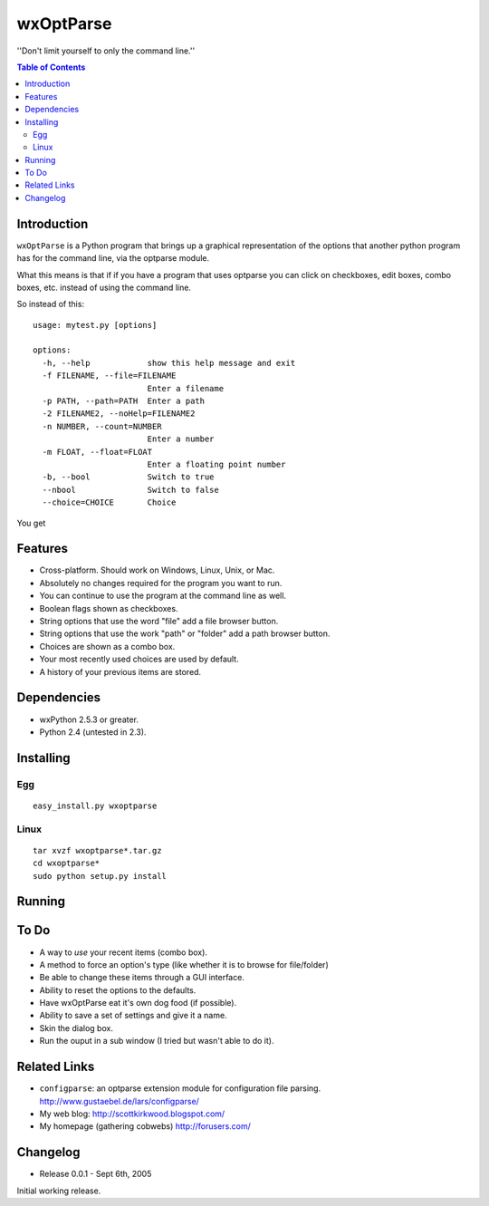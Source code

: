 ﻿===========
wxOptParse
===========

.. meta::
   :keywords: wxOptParse, optparse, wxPython, python
   :description lang=en: Graphical front end to optparse enabled python programs.

''Don't limit yourself to only the command line.''

.. contents:: Table of Contents

Introduction
============

|wxoptparse| is a Python program that brings up a graphical representation of 
the options that another python program has for the command line, via the optparse
module.

What this means is that if if you have a program that uses optparse you can 
click on checkboxes, edit boxes, combo boxes, etc. instead of using the command line.

So instead of this::

    usage: mytest.py [options]
    
    options:
      -h, --help            show this help message and exit
      -f FILENAME, --file=FILENAME
                            Enter a filename
      -p PATH, --path=PATH  Enter a path
      -2 FILENAME2, --noHelp=FILENAME2
      -n NUMBER, --count=NUMBER
                            Enter a number
      -m FLOAT, --float=FLOAT
                            Enter a floating point number
      -b, --bool            Switch to true
      --nbool               Switch to false
      --choice=CHOICE       Choice

You get 

.. image:: mytest-sample.png

Features
========

* Cross-platform.  Should work on Windows, Linux, Unix, or Mac.

* Absolutely no changes required for the program you want to run.

* You can continue to use the program at the command line as well.

* Boolean flags shown as checkboxes.

* String options that use the word "file" add a file browser button.

* String options that use the work "path" or "folder" add a path browser button.

* Choices are shown as a combo box.

* Your most recently used choices are used by default.

* A history of your previous items are stored.


Dependencies
============

* wxPython 2.5.3 or greater.

* Python 2.4 (untested in 2.3).


Installing
==========

Egg
---

::

    easy_install.py wxoptparse


Linux
-----

::

    tar xvzf wxoptparse*.tar.gz
    cd wxoptparse*
    sudo python setup.py install



Running
=======


To Do
=====

* A way to *use* your recent items (combo box).

* A method to force an option's type (like whether it is to browse for file/folder)

* Be able to change these items through a GUI interface.

* Ability to reset the options to the defaults.

* Have wxOptParse eat it's own dog food (if possible).

* Ability to save a set of settings and give it a name.

* Skin the dialog box.

* Run the ouput in a sub window (I tried but wasn't able to do it).

Related Links
================

* ``configparse``: an optparse extension module for configuration file parsing. http://www.gustaebel.de/lars/configparse/

* My web blog: http://scottkirkwood.blogspot.com/

* My homepage (gathering cobwebs) http://forusers.com/


Changelog
=========

- Release 0.0.1 - Sept 6th, 2005

Initial working release.


.. _Subversion: http://subversion.tigris.org/

.. |wxoptparse| replace:: ``wxOptParse``

.. |Not supported| replace:: **- Not supported**